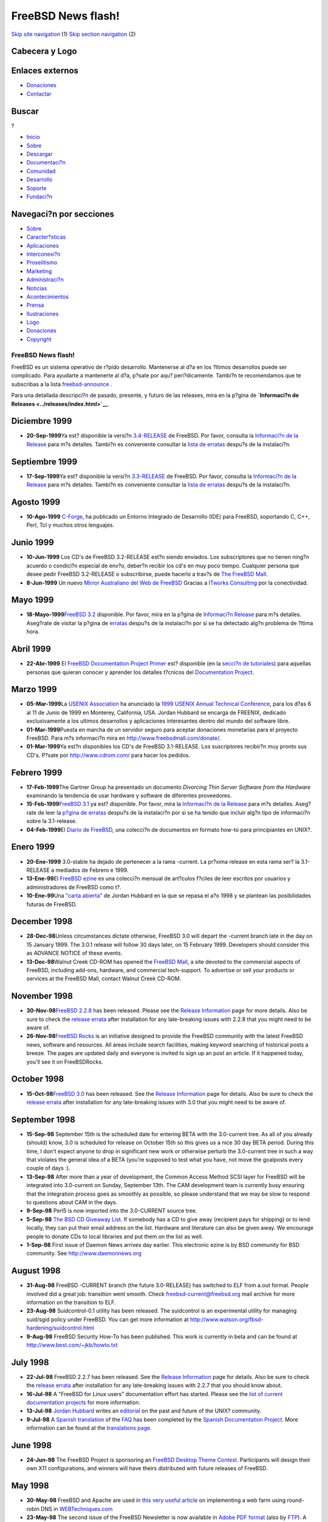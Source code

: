 ===================
FreeBSD News flash!
===================

.. raw:: html

   <div id="containerwrap">

.. raw:: html

   <div id="container">

`Skip site navigation <#content>`__ (1) `Skip section
navigation <#contentwrap>`__ (2)

.. raw:: html

   <div id="headercontainer">

.. raw:: html

   <div id="header">

Cabecera y Logo
---------------

.. raw:: html

   <div id="headerlogoleft">

|FreeBSD|

.. raw:: html

   </div>

.. raw:: html

   <div id="headerlogoright">

Enlaces externos
----------------

.. raw:: html

   <div id="SEARCHNAV">

-  `Donaciones <../../donations/>`__
-  `Contactar <../mailto.html>`__

.. raw:: html

   </div>

.. raw:: html

   <div id="SEARCH">

.. raw:: html

   <div>

Buscar
------

.. raw:: html

   <div>

?

.. raw:: html

   </div>

.. raw:: html

   </div>

.. raw:: html

   </div>

.. raw:: html

   </div>

.. raw:: html

   </div>

.. raw:: html

   <div id="topnav">

-  `Inicio <../>`__
-  `Sobre <../about.html>`__
-  `Descargar <../where.html>`__
-  `Documentaci?n <../docs.html>`__
-  `Comunidad <../community.html>`__
-  `Desarrollo <../projects/index.html>`__
-  `Soporte <../support.html>`__
-  `Fundaci?n <http://www.freebsdfoundation.org/>`__

.. raw:: html

   </div>

.. raw:: html

   </div>

.. raw:: html

   <div id="content">

.. raw:: html

   <div id="sidewrap">

.. raw:: html

   <div id="sidenav">

Navegaci?n por secciones
------------------------

-  `Sobre <../about.html>`__
-  `Caracter?sticas <../features.html>`__
-  `Aplicaciones <../applications.html>`__
-  `Interconexi?n <../internet.html>`__
-  `Proselitismo <../../advocacy/>`__
-  `Marketing <../../marketing/>`__
-  `Administraci?n <../../administration.html>`__
-  `Noticias <../news/newsflash.html>`__
-  `Acontecimientos <../../events/events.html>`__
-  `Prensa <../news/press.html>`__
-  `Ilustraciones <../../art.html>`__
-  `Logo <../../logo.html>`__
-  `Donaciones <../../donations/>`__
-  `Copyright <../copyright/>`__

.. raw:: html

   </div>

.. raw:: html

   </div>

.. raw:: html

   <div id="contentwrap">

FreeBSD News flash!
===================

|FreeBSD News|
FreeBSD es un sistema operativo de r?pido desarrollo. Mantenerse al d?a
en los ?ltimos desarrollos puede ser complicado. Para ayudarte a
mantenerte al d?a, p?sate por aqu? peri?dicamente. Tambi?n te
recomendamos que te subscribas a la lista
`freebsd-announce <../../handbook/eresources.html#ERESOURCES-MAIL>`__ .

Para una detallada descripci?n de pasado, presente, y futuro de las
releases, mira en la p?gina de **`Informaci?n de
Releases <../releases/index.html>`__**.

Diciembre 1999
--------------

-  **20-Sep-1999**\ Ya est? disponible la versi?n
   `3.4-RELEASE <../releases/3.4R/announce.html>`__ de FreeBSD. Por
   favor, consulta la `Informaci?n de la
   Release <../releases/index.html>`__ para m?s detalles. Tambi?n es
   conveniente consultar la `lista de
   erratas <../releases/3.4R/errata.html>`__ despu?s de la instalaci?n.

Septiembre 1999
---------------

-  **17-Sep-1999**\ Ya est? disponible la versi?n
   `3.3-RELEASE <../releases/3.3R/announce.html>`__ de FreeBSD. Por
   favor, consulta la `Informaci?n de la
   Release <../releases/index.html>`__ para m?s detalles. Tambi?n es
   conveniente consultar la `lista de
   erratas <../releases/3.3R/errata.html>`__ despu?s de la instalaci?n.

Agosto 1999
-----------

-  **10-Ago-1999** `C-Forge <http://www.codeforge.com/>`__, ha publicado
   un Entorno Integrado de Desarrollo (IDE) para FreeBSD, soportando C,
   C++, Perl, Tcl y muchos otros lenguajes.

Junio 1999
----------

-  **10-Jun-1999** Los CD's de FreeBSD 3.2-RELEASE est?n siendo
   enviados. Los subscriptores que no tienen ning?n acuerdo o condici?n
   especial de env?o, deber?n recibir los cd's en muy poco tiempo.
   Cualquier persona que desee pedir FreeBSD 3.2-RELEASE o subscribirse,
   puede hacerlo a trav?s de `The FreeBSD
   Mall <http://www.freebsdmall.com>`__.
-  **8-Jun-1999** Un nuevo `Mirror Australiano del Web de
   FreeBSD <http://freebsd.itworks.com.au/>`__ Gracias a `ITworks
   Consulting <http://www.itworks.com.au/>`__ por la conectividad.

Mayo 1999
---------

-  **18-Mayo-1999**\ `FreeBSD 3.2 <../releases/3.2R/announce.html>`__
   disponible. Por favor, mira en la p?gina de `Informaci?n
   Release <../releases/index.html>`__ para m?s detalles. Aseg?rate de
   visitar la p?gina de `erratas <../releases/3.2R/errata.html>`__
   despu?s de la instalaci?n por si se ha detectado alg?n problema de
   ?ltima hora.

Abril 1999
----------

-  **22-Abr-1999** El `FreeBSD Documentation Project
   Primer <../tutorials/docproj-primer/>`__ est? disponible (en la
   `secci?n de tutoriales <../tutorials/>`__) para aquellas personas que
   quieran conocer y aprender los detalles t?cnicos del `Documentation
   Project <../docproj/docproj.html>`__.

Marzo 1999
----------

-  **05-Mar-1999**\ La `USENIX Association <http://www.usenix.org>`__ ha
   anunciado la `1999 USENIX Annual Technical
   Conference <http://www.usenix.org/events/usenix99/>`__, para los d?as
   6 al 11 de Junio de 1999 en Monterey, California, USA. Jordan Hubbard
   se encarga de FREENIX, dedicado exclusivamente a los ultimos
   desarrollos y aplicaciones interesantes dentro del mundo del software
   libre.
-  **01-Mar-1999**\ Puesta en marcha de un servidor seguro para aceptar
   donaciones monetarias para el proyecto FreeBSD. Para m?s informaci?n
   mira en http://www.freebsdmall.com/donate/.
-  **01-Mar-1999**\ Ya est?n disponibles los CD's de FreeBSD
   3.1-RELEASE. Los suscriptores recibir?n muy pronto sus CD's. P?sate
   por http://www.cdrom.com/ para hacer los pedidos.

Febrero 1999
------------

-  **17-Feb-1999**\ The Gartner Group ha presentado un documento
   *Divorcing Thin Server Software from the Hardware* examinando la
   tendencia de usar hardware y software de diferentes proveedores.
-  **15-Feb-1999**\ `FreeBSD 3.1 <../releases/3.1R/announce.html>`__ ya
   est? disponible. Por favor, mira la `Informaci?n de la
   Release <../releases/index.html>`__ para m?s detalles. Aseg?rate de
   leer la `p?gina de erratas <../releases/3.1R/errata.html>`__ despu?s
   de la instalaci?n por si se ha tenido que incluir alg?n tipo de
   informaci?n sobre la 3.1-release.
-  **04-Feb-1999**\ El `Diario de
   FreeBSD <http://www.FreeBSDDiary.com/freebsd/>`__, una colecci?n de
   documentos en formato how-to para principiantes en UNIX?.

Enero 1999
----------

-  **20-Ene-1999** 3.0-stable ha dejado de pertenecer a la rama
   -current. La pr?xima release en esta rama ser? la 3.1-RELEASE a
   mediados de Febrero e 1999.
-  **13-Ene-99**\ El `FreeBSD ezine <http://www.freebsdzine.org/>`__ es
   una colecci?n mensual de art?culos f?ciles de leer escritos por
   usuarios y administradores de FreeBSD como t?.
-  **10-Ene-99**\ Una `"carta abierta" <../../news/sou1999.html>`__ de
   Jordan Hubbard en la que se repasa el a?o 1998 y se plantean las
   posibilidades futuras de FreeBSD.

December 1998
-------------

-  **28-Dec-98**\ Unless circumstances dictate otherwise, FreeBSD 3.0
   will depart the -current branch late in the day on 15 January 1999.
   The 3.0.1 release will follow 30 days later, on 15 February 1999.
   Developers should consider this as ADVANCE NOTICE of these events.
-  **13-Dec-98**\ Walnut Creek CD-ROM has opened the `FreeBSD
   Mall <http://www.freebsdmall.com/>`__, a site devoted to the
   commercial aspects of FreeBSD, including add-ons, hardware, and
   commercial tech-support. To advertise or sell your products or
   services at the FreeBSD Mall, contact Walnut Creek CD-ROM.

November 1998
-------------

-  **30-Nov-98**\ `FreeBSD 2.2.8 <../releases/2.2.8R/announce.html>`__
   has been released. Please see the `Release
   Information <../releases/index.html>`__ page for more details. Also
   be sure to check the `release
   errata <../releases/2.2.8R/errata.html>`__ after installation for any
   late-breaking issues with 2.2.8 that you might need to be aware of.
-  **26-Nov-98**\ `FreeBSD Rocks <http://www.freebsdrocks.com/>`__ is an
   initiative designed to provide the FreeBSD community with the latest
   FreeBSD news, software and resources. All areas include search
   facilities, making keyword searching of historical posts a breeze.
   The pages are updated daily and everyone is invited to sign up an
   post an article. If it happened today, you'll see it on FreeBSDRocks.

October 1998
------------

-  **15-Oct-98**\ `FreeBSD 3.0 <../releases/3.0R/announce.html>`__ has
   been released. See the `Release
   Information <../releases/index.html>`__ page for details. Also be
   sure to check the `release errata <../releases/3.0R/errata.html>`__
   after installation for any late-breaking issues with 3.0 that you
   might need to be aware of.

September 1998
--------------

-  **15-Sep-98** September 15th is the scheduled date for entering BETA
   with the 3.0-current tree. As all of you already (should) know, 3.0
   is scheduled for release on October 15th so this gives us a nice 30
   day BETA period. During this time, I don't expect anyone to drop in
   significant new work or otherwise perturb the 3.0-current tree in
   such a way that violates the general idea of a BETA (you're supposed
   to test what you have, not move the goalposts every couple of days
   :).

-  **13-Sep-98** After more than a year of development, the Common
   Access Method SCSI layer for FreeBSD will be integrated into
   3.0-current on Sunday, September 13th. The CAM development team is
   currently busy ensuring that the integration process goes as smoothly
   as possible, so please understand that we may be slow to respond to
   questions about CAM in the days.

-  **9-Sep-98** Perl5 is now imported into the 3.0-CURRENT source tree.

-  **5-Sep-98** `The BSD CD Giveaway
   List <http://visar.csustan.edu/>`__. If somebody has a CD to give
   away (recipient pays for shipping) or to lend locally, they can put
   their email address on the list. Hardware and literature can also be
   given away. We encourage people to donate CDs to local libraries and
   put them on the list as well.

-  **1-Sep-98** First issue of Daemon News arrives day earlier. This
   electronic ezine is by BSD community for BSD community. See
   `http://www.daemonnews.org <http://www.daemonnews.org/>`__

August 1998
-----------

-  **31-Aug-98** FreeBSD -CURRENT branch (the future 3.0-RELEASE) has
   switched to ELF from a.out format. People involved did a great job:
   transition went smooth. Check
   `freebsd-current@freebsd.org <http://www.freebsd.org/search/search.html>`__
   mail archive for more information on the transition to ELF.

-  **23-Aug-98** Suidcontrol-0.1 utility has been released. The
   suidcontrol is an experimental utility for managing suid/sgid policy
   under FreeBSD. You can get more information at
   http://www.watson.org/fbsd-hardening/suidcontrol.html

-  **9-Aug-98** FreeBSD Security How-To has been published. This work is
   currently in beta and can be found at
   http://www.best.com/~jkb/howto.txt

July 1998
---------

-  **22-Jul-98** FreeBSD 2.2.7 has been released. See the `Release
   Information <../releases/index.html>`__ page for details. Also be
   sure to check the `release
   errata <ftp://ftp.freebsd.org/pub/FreeBSD/2.2.7-RELEASE/ERRATA.TXT>`__
   after installation for any late-breaking issues with 2.2.7 that you
   should know about.

-  **16-Jul-98** A "FreeBSD for Linux users" documentation effort has
   started. Please see the `list of current documentation
   projects <../docproj/current.html>`__ for more information.

-  **13-Jul-98** `Jordan Hubbard <mailto:jkh@freebsd.org>`__ writes an
   `editorial <http://editorials.freshmeat.net/jordan980713/>`__ on the
   past and future of the UNIX? community.

-  **9-Jul-98** A `Spanish
   translation <http://www.es.freebsd.org/es/FAQ/FAQ.html>`__ of the
   `FAQ <../FAQ/FAQ.html>`__ has been completed by the `Spanish
   Documentation Project <http://www.es.freebsd.org/es/>`__. More
   information can be found at the `translations
   page <../docproj/translations.html>`__.

June 1998
---------

-  **24-Jun-98** The FreeBSD Project is sponsoring an `FreeBSD Desktop
   Theme Contest <http://www.freebsd.org/~xcontest/>`__. Participants
   will design their own X11 configurations, and winners will have
   theirs distributed with future releases of FreeBSD.

May 1998
--------

-  **30-May-98** FreeBSD and Apache are used in `this very useful
   article <http://www.WebTechniques.com/features/1998/05/engelschall/engelschall.shtml>`__
   on implementing a web farm using round-robin DNS in
   `WEBTechniques.com <http://www.WebTechniques.com/>`__

-  **23-May-98** The second issue of the FreeBSD Newsletter is now
   available in `Adobe PDF
   format <ftp://ftp.freebsd.org/pub/FreeBSD/newsletter/issue2.pdf>`__
   (also by
   `FTP <ftp://ftp.freebsd.org/pub/FreeBSD/newsletter/issue2.pdf>`__). A
   `help
   file <ftp://ftp.freebsd.org/pub/FreeBSD/newsletter/README.TXT>`__ is
   available to assist you in selecting and using a PDF viewer. Article
   submissions, advertisements, and letters to the editor should be sent
   to newsletter@freebsd.org.

-  **1-May-98** The FreeBSD Project set up `Anonymous
   CVS <../../handbook/synching.html#ANONCVS>`__ for the `FreeBSD CVS
   tree <http://cvsweb.freebsd.org/>`__. Among other things, it allows
   users of FreeBSD to perform, with no special privileges, read-only
   CVS operations against one of the FreeBSD project's official anoncvs
   servers.

April 1998
----------

-  **16-Apr-98** The new 4 CD set of FreeBSD 2.2.6 is now in stock and
   should start shipping to subscription and back-order customers
   tomorrow. More information on the CD contents are available from
   `http://www.cdrom.com <http://www.cdrom.com/>`__.

-  **11-Apr-98** The new FreeBSD project FreeBSD Mozilla Group is
   created. The FreeBSD Mozilla Group supports and improves the free
   available Netscape web browser, otherwise known as
   `Mozilla <http://www.mozilla.org/>`__.

March 1998
----------

-  **25-Mar-98** FreeBSD 2.2.6 has been released. See the `Release
   Information <../releases/index.html>`__ page for details. Also be
   sure to check the `release
   errata <ftp://ftp.freebsd.org/pub/FreeBSD/2.2.6-RELEASE/ERRATA.TXT>`__
   after installation for any late-breaking issues with 2.2.6 that you
   should know about.

January 1998
------------

-  **08-Jan-98** Improved support for Plug-n-Play cards has now been
   integrated into both 3.0-current and 2.2-stable branches now. This is
   available in source form via the
   `CVSup <../../handbook/synching.html#CVSUP>`__ utility or in binary
   release snapshots from
   `current.FreeBSD.org <ftp://current.freebsd.org/pub/FreeBSD>`__

December 1997
-------------

-  **26-Dec-97** A convenient front-end tool for installing and
   configuring the `CVSup <../../handbook/synching.html#CVSUP>`__
   utility is now available. To use it, simply login or su to root and
   run:
   ``pkg_add     ftp://ftp.freebsd.org/pub/FreeBSD/CVSup/cvsupit.tgz``

-  **2-Dec-97** The "FOOF" bug has now been fixed in our 3.0-current and
   2.2-stable branches and can either be incorporated by using the
   `CVSup <../../handbook/synching.html#CVSUP>`__ utility, as described
   below for the LAND attack fix, or by applying `these
   patches <ftp://ftp.freebsd.org/pub/FreeBSD/2.2.5-RELEASE/updates/f00f.diff.2.2>`__.

-  **1-Dec-97** The "LAND attack" bug in TCP/IP has now been fixed in
   all relevant branches and can be incorporated by using the
   `CVSup <../../handbook/synching.html#CVSUP>`__ utility to track the
   latest 2.2 or 3.0 sources.

-  **1-Dec-97** Team FreeBSD is a group of FreeBSD users and supporters
   contributing CPU idle time in an effort to crack RSA's 64-bit
   encryption code. For more information, visit `Team FreeBSD's WWW
   site <http://www.circle.net/team-freebsd/>`__.

November 1997
-------------

-  **21-Nov-97** *Pentium bug* -- We are aware of the "F00F" Pentium
   halting bug and are working with Intel on a fix. When we have a fix
   ready for public consumption it will be announced here, on the
   mailing list announce@freebsd.org and to the Usenet newsgroup
   `comp.unix.bsd.freebsd.announce <news:comp.unix.bsd.freebsd.announce>`__.
   Your patience is appreciated.

-  **09-Nov-97** FreeBSD 2.2.5-RELEASE CDROMS are now in stock and
   shipping to customers worldwide. More information is available at
   http://www.cdrom.com/titles/os/fbsd25.htm.

October 1997
------------

-  **22-Oct-97** FreeBSD 2.2.5 has been released. See the `Release
   Information <../releases/index.html>`__ page for details. Also be
   sure to check the `release
   errata <ftp://ftp.freebsd.org/pub/FreeBSD/2.2.5-RELEASE/ERRATA.TXT>`__
   after installation for any late-breaking issues with 2.2.5 that you
   should know about.

September 1997
--------------

-  **01-Sep-97** FreeBSD performed well in an Internet Week
   `review <http://techweb.cmp.com/internetwk/reviews/rev0901.htm>`__ of
   WWW server platforms.

August 1997
-----------

-  **11-Aug-97** Researchers in Duke University's `Trapeze
   Project <http://www.cs.duke.edu/ari/index.html>`__ have developed a
   high-speed Myrinet driver for FreeBSD. More information about the
   driver, Trapeze Project, and its parent project, the Collaborative
   Cluster Computing Iniative, including the code for the Myrinet
   driver, are available from the CCCI's `WWW
   page <http://www.cs.duke.edu/ari/index.html>`__.

-  **03-Aug-97** Netscape Communications has released a beta version of
   Netscape Communicator v4.0 for FreeBSD. It can be obtained via FTP
   from
   `ftp.netscape.com <ftp://ftp.netscape.com/pub/communicator/4.03/4.03b8/english/unix/freebsd/base_install/>`__
   or its mirrors.

July 1997
---------

-  **22-Jul-97** MacIP, an AppleTalk-to-IP gateway program for FreeBSD,
   is in beta testing. To get the latest version, see
   http://www.promo.de/pub/people/stefan/netatalk/ or
   ftp://ftp.promo.de/pub/people/stefan/netatalk/.

-  **17-Jul-97** The first issue of the FreeBSD Newsletter is now
   available in `Adobe PDF
   format <ftp://ftp.freebsd.org/pub/FreeBSD/newsletter/issue1.pdf>`__
   (also by
   `FTP <ftp://ftp.freebsd.org/pub/FreeBSD/newsletter/issue1.pdf>`__). A
   `help
   file <ftp://ftp.freebsd.org/pub/FreeBSD/newsletter/README.TXT>`__ is
   available to assist you in selecting and using a PDF viewer. Article
   submissions, advertisements, and letters to the editor should be sent
   to newsletter@freebsd.org.

June 1997
---------

-  **17-Jun-97** FreeBSD
   `2.2.2-RELEASE <ftp://ftp.freebsd.org/pub/FreeBSD/2.2.2-RELEASE/>`__
   CD-ROM discs are now in stock; subscription customers should receive
   them shortly.

May 1997
--------

-  **16-May-97** FreeBSD
   `2.2.2-RELEASE <ftp://ftp.freebsd.org/pub/FreeBSD/2.2.2-RELEASE/>`__
   has been released. The `Release
   Notes <ftp://ftp.freebsd.org/pub/FreeBSD/2.2.2-RELEASE/RELNOTES.TXT>`__
   and `Errata
   List <ftp://ftp.freebsd.org/pub/FreeBSD2.2.2-RELEASE/ERRATA.TXT>`__
   can provide more information.

-  **12-May-97** A 3.0-Current SNAP-of-the-day server has been
   established at ftp://current.freebsd.org/pub/FreeBSD/. A 3.0-SNAPshot
   will be generated daily, and old SNAPshots will be kept for a minimum
   of one week.

April 1997
----------

-  **28-Apr-97** The 3.0-current src tree now contains support for
   building Symmetric MultiProcessor kernels. For details go to the
   `SMP <http://www.freebsd.org/~fsmp/SMP/SMP.html>`__ page.

-  **22-Apr-97** A RELENG\_2.2 snap-of-the-day server has been
   established at
   `ftp://releng22.freebsd.org/pub/FreeBSD <ftp://releng22.freebsd.org/pub/FreeBSD/>`__.
   The
   `README.TXT <ftp://releng22.freebsd.org/pub/FreeBSD/README.TXT>`__
   has more information.

-  **15-Apr-97** FreeBSD 2.2.1-RELEASE CDs are shipping. Please see
   http://www.cdrom.com/titles/os/fbsd22.htm for more information.

March 1997
----------

-  **28-Mar-97** Sony Computer Science Laboratory, Inc. has released an
   alpha version of ALTQ/CBQ, an alternative queuing framework for BSD
   UNIX?. `More
   information <http://www.csl.sony.co.jp/person/kjc/programs.html>`__
   and the `source
   code <ftp://ftp.csl.sony.co.jp/pub/kjc/altq.tar.gz>`__ is available.

-  **25-Mar-97** `FreeBSD
   2.2.1-RELEASE <ftp://ftp.freebsd.org/pub/FreeBSD/2.2.1-RELEASE/>`__
   is now available, replacing 2.2-RELEASE. Read the
   `README.TXT <ftp://ftp.freebsd.org/pub/FreeBSD/2.2.1-RELEASE/README.TXT>`__
   file or the `Release Notes <../releases/2.2.1R/notes.html>`__ for
   more information.

-  **16-Mar-97** `FreeBSD
   2.2-RELEASE <ftp://ftp.freebsd.org/pub/FreeBSD/2.2-RELEASE/>`__ is
   now available. Read the
   `README.TXT <ftp://ftp.freebsd.org/pub/FreeBSD/2.2-RELEASE/README.TXT>`__
   file or the `Release Notes <../releases/2.2R/notes.html>`__ for more
   information.

February 1997
-------------

-  **20-Feb-1997** FreeBSD 2.1.7-RELEASE is now available. Read the
   README.TXT file or the `Release
   Notes <../releases/2.1.7R/notes.html>`__ for more information.

-  **10-Feb-1997** FreeBSD 3.0-970209-SNAP has been released. Read the
   README.TXT file for more information about this release.

-  **06-Feb-1997** A serious security problem affecting FreeBSD 2.1.6
   and earlier systems was found. The problem has been corrected within
   the -stable, -current, and RELENG\_2\_2 source trees. As an
   additional precaution, FreeBSD 2.1.6 is no longer available from the
   FTP distribution sites. You can read more about the problem and
   solution from the
   `FreeBSD-SA-97:01.setlocale <ftp://ftp.freebsd.org/pub/FreeBSD/CERT/advisories/FreeBSD-SA-97:01.setlocale>`__
   security announcement.

-  **06-Feb-1997** The final pre-release version of FreeBSD 2.2-GAMMA,
   is now available. The README.TXT file has more information.

-  **02-Feb-1997** A snap-of-the-day server has been set up for the most
   current `snapshot <../releases/snapshots.html>`__ release of FreeBSD
   2.2. Read the
   `README.TXT <ftp://22gamma.freebsd.org/pub/FreeBSD/README.TXT>`__
   file for more information.

January 1997
------------

-  **25-Jan-1997** FreeBSD
   `3.0-970124-SNAP <ftp://ftp.freebsd.org/pub/FreeBSD/3.0-970124-SNAP/>`__
   has been released. Please see the `Release
   Notes <ftp://ftp.freebsd.org/pub/FreeBSD/3.0-970124-SNAP/RELNOTES.TXT>`__
   for more information.

December 1996
-------------

-  **24-Dec-1996** FreeBSD
   `2.2-BETA <ftp://ftp.freebsd.org/pub/FreeBSD/2.2-BETA>`__ has been
   released. Please see the `Release
   Notes <ftp://ftp.freebsd.org/pub/FreeBSD/2.2-BETA/RELNOTES.TXT>`__
   for more information.

-  **13-Dec-1996** FreeBSD 2.2-RELEASE will not support installation on
   machines with less than 5MB of RAM or 1.2MB floppy drives. Please see
   the original `announcement <../releases/2.2R/install-media.html>`__
   for more information.

November 1996
-------------

-  **15-Nov-1996** FreeBSD
   `2.1.6-RELEASE <../releases/2.1.6R/security.html>`__ is out. Please
   see the `release notes <../releases/2.1.6R/security.html>`__ for more
   information.

-  **4-Nov-1996** The FreeBSD `CVS <http://cvsweb.freebsd.org/>`__
   development tree has branched again. `See here <../releases/>`__ for
   more information.

`News Home <news.html>`__

.. raw:: html

   </div>

.. raw:: html

   </div>

.. raw:: html

   <div id="footer">

`Mapa del sitio <../search/index-site.html>`__ \| `Noticias del
Copyright <../copyright/>`__ \| ? 1995-2010 El Proyecto FreeBSD. Quedan
reservados todos los derechos.

.. raw:: html

   </div>

.. raw:: html

   </div>

.. raw:: html

   </div>

.. |FreeBSD| image:: ../../layout/images/logo-red.png
   :target: ..
.. |FreeBSD News| image:: ../gifs/news.jpg
